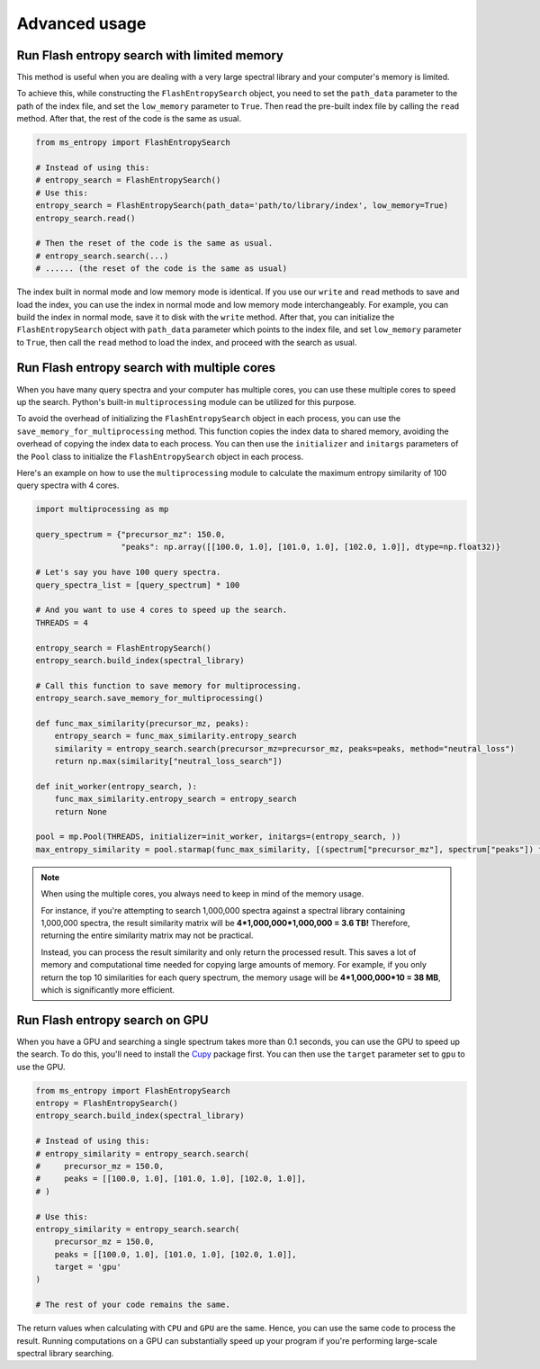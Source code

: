 ==============
Advanced usage
==============


Run Flash entropy search with limited memory
============================================

This method is useful when you are dealing with a very large spectral library and your computer's memory is limited.

To achieve this, while constructing the ``FlashEntropySearch`` object, you need to set the ``path_data`` parameter to the path of the index file, and set the ``low_memory`` parameter to ``True``. Then read the pre-built index file by calling the ``read`` method. After that, the rest of the code is the same as usual.

.. code-block:: python

    from ms_entropy import FlashEntropySearch

    # Instead of using this:
    # entropy_search = FlashEntropySearch()
    # Use this:
    entropy_search = FlashEntropySearch(path_data='path/to/library/index', low_memory=True)
    entropy_search.read()

    # Then the reset of the code is the same as usual.
    # entropy_search.search(...)
    # ...... (the reset of the code is the same as usual)

The index built in normal mode and low memory mode is identical. If you use our ``write`` and ``read`` methods to save and load the index, you can use the index in normal mode and low memory mode interchangeably. For example, you can build the index in normal mode, save it to disk with the ``write`` method. After that, you can initialize the ``FlashEntropySearch`` object with ``path_data`` parameter which points to the index file, and set ``low_memory`` parameter to ``True``, then call the ``read`` method to load the index, and proceed with the search as usual.


Run Flash entropy search with multiple cores
============================================

When you have many query spectra and your computer has multiple cores, you can use these multiple cores to speed up the search. Python's built-in ``multiprocessing`` module can be utilized for this purpose.

To avoid the overhead of initializing the ``FlashEntropySearch`` object in each process, you can use the ``save_memory_for_multiprocessing`` method. This function copies the index data to shared memory, avoiding the overhead of copying the index data to each process. You can then use the ``initializer`` and ``initargs`` parameters of the ``Pool`` class to initialize the ``FlashEntropySearch`` object in each process.

Here's an example on how to use the ``multiprocessing`` module to calculate the maximum entropy similarity of 100 query spectra with 4 cores.

.. code-block:: python
    
    import multiprocessing as mp
    
    query_spectrum = {"precursor_mz": 150.0,
                      "peaks": np.array([[100.0, 1.0], [101.0, 1.0], [102.0, 1.0]], dtype=np.float32)}

    # Let's say you have 100 query spectra.
    query_spectra_list = [query_spectrum] * 100

    # And you want to use 4 cores to speed up the search.
    THREADS = 4

    entropy_search = FlashEntropySearch()
    entropy_search.build_index(spectral_library)

    # Call this function to save memory for multiprocessing.
    entropy_search.save_memory_for_multiprocessing()

    def func_max_similarity(precursor_mz, peaks):
        entropy_search = func_max_similarity.entropy_search
        similarity = entropy_search.search(precursor_mz=precursor_mz, peaks=peaks, method="neutral_loss")
        return np.max(similarity["neutral_loss_search"])

    def init_worker(entropy_search, ):
        func_max_similarity.entropy_search = entropy_search
        return None

    pool = mp.Pool(THREADS, initializer=init_worker, initargs=(entropy_search, ))
    max_entropy_similarity = pool.starmap(func_max_similarity, [(spectrum["precursor_mz"], spectrum["peaks"]) for spectrum in query_spectra_list])

.. note:: 
    When using the multiple cores, you always need to keep in mind of the memory usage.
    
    For instance, if you're attempting to search 1,000,000 spectra against a spectral library containing 1,000,000 spectra, the result similarity matrix will be **4*1,000,000*1,000,000 = 3.6 TB!** Therefore, returning the entire similarity matrix may not be practical.
    
    Instead, you can process the result similarity and only return the processed result. This saves a lot of memory and computational time needed for copying large amounts of memory. For example, if you only return the top 10 similarities for each query spectrum, the memory usage will be **4*1,000,000*10 = 38 MB**, which is significantly more efficient.

Run Flash entropy search on GPU
===============================

When you have a GPU and searching a single spectrum takes more than 0.1 seconds, you can use the GPU to speed up the search. To do this, you'll need to install the `Cupy <https://cupy.dev/>`_ package first. You can then use the ``target`` parameter set to ``gpu`` to use the GPU.

.. code-block:: python

    from ms_entropy import FlashEntropySearch
    entropy = FlashEntropySearch()
    entropy_search.build_index(spectral_library)

    # Instead of using this:
    # entropy_similarity = entropy_search.search(
    #     precursor_mz = 150.0,
    #     peaks = [[100.0, 1.0], [101.0, 1.0], [102.0, 1.0]],
    # )

    # Use this:
    entropy_similarity = entropy_search.search(
        precursor_mz = 150.0,
        peaks = [[100.0, 1.0], [101.0, 1.0], [102.0, 1.0]],
        target = 'gpu'
    )

    # The rest of your code remains the same.

The return values when calculating with ``CPU`` and ``GPU`` are the same. Hence, you can use the same code to process the result. Running computations on a GPU can substantially speed up your program if you're performing large-scale spectral library searching.
